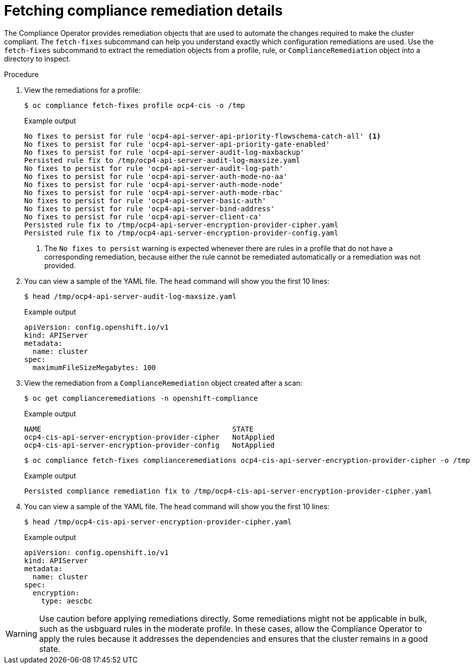 // Module included in the following assemblies:
//
// * security/oc_compliance_plug_in/co-scans/oc-compliance-plug-in-using.adoc

:_mod-docs-content-type: PROCEDURE
[id="fetching-compliance-remediation-details_{context}"]
= Fetching compliance remediation details

The Compliance Operator provides remediation objects that are used to automate the changes required to make the cluster compliant. The `fetch-fixes` subcommand can help you understand exactly which configuration remediations are used. Use the `fetch-fixes` subcommand to extract the remediation objects from a profile, rule, or `ComplianceRemediation` object into a directory to inspect.

.Procedure

. View the remediations for a profile:
+
[source,terminal]
----
$ oc compliance fetch-fixes profile ocp4-cis -o /tmp
----
+
.Example output
[source,terminal]
----
No fixes to persist for rule 'ocp4-api-server-api-priority-flowschema-catch-all' <1>
No fixes to persist for rule 'ocp4-api-server-api-priority-gate-enabled'
No fixes to persist for rule 'ocp4-api-server-audit-log-maxbackup'
Persisted rule fix to /tmp/ocp4-api-server-audit-log-maxsize.yaml
No fixes to persist for rule 'ocp4-api-server-audit-log-path'
No fixes to persist for rule 'ocp4-api-server-auth-mode-no-aa'
No fixes to persist for rule 'ocp4-api-server-auth-mode-node'
No fixes to persist for rule 'ocp4-api-server-auth-mode-rbac'
No fixes to persist for rule 'ocp4-api-server-basic-auth'
No fixes to persist for rule 'ocp4-api-server-bind-address'
No fixes to persist for rule 'ocp4-api-server-client-ca'
Persisted rule fix to /tmp/ocp4-api-server-encryption-provider-cipher.yaml
Persisted rule fix to /tmp/ocp4-api-server-encryption-provider-config.yaml
----
<1> The `No fixes to persist` warning is expected whenever there are rules in a profile that do not have a corresponding remediation, because either the rule cannot be remediated automatically or a remediation was not provided.

. You can view a sample of the YAML file. The `head` command will show you the first 10 lines:
+
[source,terminal]
----
$ head /tmp/ocp4-api-server-audit-log-maxsize.yaml
----
+
.Example output
[source,terminal]
----
apiVersion: config.openshift.io/v1
kind: APIServer
metadata:
  name: cluster
spec:
  maximumFileSizeMegabytes: 100
----

. View the remediation from a `ComplianceRemediation` object created after a scan:
+
[source,terminal]
----
$ oc get complianceremediations -n openshift-compliance
----
+
.Example output
[source,terminal]
----
NAME                                             STATE
ocp4-cis-api-server-encryption-provider-cipher   NotApplied
ocp4-cis-api-server-encryption-provider-config   NotApplied
----
+
[source,terminal]
----
$ oc compliance fetch-fixes complianceremediations ocp4-cis-api-server-encryption-provider-cipher -o /tmp
----
+
.Example output
[source,terminal]
----
Persisted compliance remediation fix to /tmp/ocp4-cis-api-server-encryption-provider-cipher.yaml
----

. You can view a sample of the YAML file. The `head` command will show you the first 10 lines:
+
[source,terminal]
----
$ head /tmp/ocp4-cis-api-server-encryption-provider-cipher.yaml
----
+
.Example output
[source,terminal]
----
apiVersion: config.openshift.io/v1
kind: APIServer
metadata:
  name: cluster
spec:
  encryption:
    type: aescbc
----

[WARNING]
====
Use caution before applying remediations directly. Some remediations might not be applicable in bulk, such as the usbguard rules in the moderate profile. In these cases, allow the Compliance Operator to apply the rules because it addresses the dependencies and ensures that the cluster remains in a good state.
====
